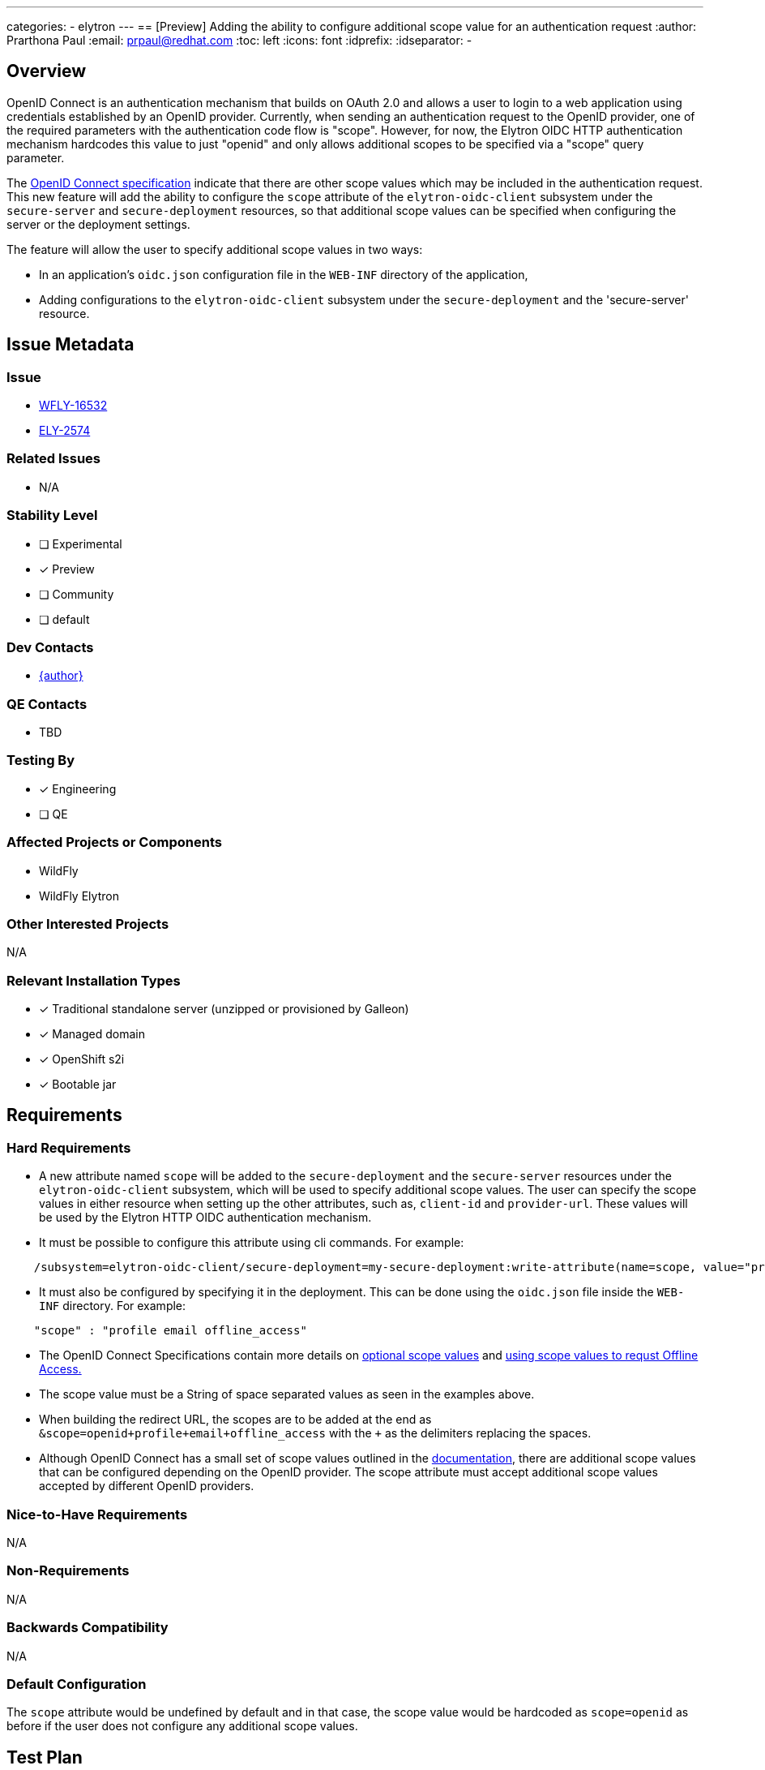 ---
categories:
  - elytron
---
== [Preview] Adding the ability to configure additional scope value for an authentication request
:author:            Prarthona Paul
:email:             prpaul@redhat.com
:toc:               left
:icons:             font
:idprefix:
:idseparator:       -

== Overview

OpenID Connect is an authentication mechanism that builds on OAuth 2.0 
and allows a user to login to a web application using credentials established 
by an OpenID provider. 
Currently, when sending an authentication request to the OpenID provider, one 
of the required parameters with the authentication code flow is "scope". However, for 
now, the Elytron OIDC HTTP authentication mechanism hardcodes this value to just "openid" and only allows additional scopes to be specified via a "scope" query parameter.

The https://openid.net/specs/openid-connect-core-1_0.html#AuthRequest[OpenID Connect specification] indicate that there are other scope values which may be included in 
the authentication request. This new feature will add the ability to configure the `scope` attribute
of the `elytron-oidc-client` subsystem under the `secure-server` and `secure-deployment` resources, so that additional scope values can be specified when 
configuring the server or the deployment settings. 

The feature will allow the user to specify additional scope values in two ways: 

* In an application's `oidc.json` configuration file in the `WEB-INF` directory of the application,

* Adding configurations to the `elytron-oidc-client` subsystem under the `secure-deployment` and the 'secure-server' resource.

== Issue Metadata

=== Issue

* https://issues.redhat.com/browse/WFLY-16532[WFLY-16532]

* https://issues.redhat.com/browse/ELY-2574[ELY-2574]


=== Related Issues

* N/A

=== Stability Level
// Choose the planned stability level for the proposed functionality
* [ ] Experimental

* [x] Preview

* [ ] Community

* [ ] default

=== Dev Contacts

* mailto:{email}[{author}]

=== QE Contacts

* TBD

=== Testing By
// Put an x in the relevant field to indicate if testing will be done by Engineering or QE. 
// Discuss with QE during the Kickoff state to decide this
* [x] Engineering

* [ ] QE

=== Affected Projects or Components

* WildFly

* WildFly Elytron

=== Other Interested Projects

N/A

=== Relevant Installation Types

* [x] Traditional standalone server (unzipped or provisioned by Galleon)

* [x] Managed domain

* [x] OpenShift s2i

* [x] Bootable jar

== Requirements

=== Hard Requirements

* A new attribute named `scope` will be added to the `secure-deployment` and the `secure-server` resources under the `elytron-oidc-client` subsystem, which will be used 
to specify additional scope values. The user can specify the scope values in either resource when setting up the other attributes, such as, `client-id` and `provider-url`. These values will be used by the Elytron HTTP OIDC authentication mechanism.  

* It must be possible to configure this attribute using cli commands. For example: 

```
    /subsystem=elytron-oidc-client/secure-deployment=my-secure-deployment:write-attribute(name=scope, value="profile offline_access")
```

* It must also be configured by specifying it in the deployment. This can be done using the `oidc.json` file inside the `WEB-INF` directory. For example: 

```
    "scope" : "profile email offline_access"
```

* The OpenID Connect Specifications contain more details on https://openid.net/specs/openid-connect-core-1_0.html#ScopeClaims[optional scope values] and https://openid.net/specs/openid-connect-core-1_0.html#OfflineAccess[using scope values to requst Offline Access.]

* The scope value must be a String of space separated values as seen in the examples above. 

* When building the redirect URL, the scopes are to be added at the end as `&scope=openid+profile+email+offline_access` with the `+` as the delimiters replacing the spaces. 

* Although OpenID Connect has a small set of scope values outlined in the https://openid.net/specs/openid-connect-core-1_0.html#ScopeClaims[documentation], there are additional scope values that can be configured depending on the OpenID provider. The scope attribute must accept additional scope values accepted by different OpenID providers. 

=== Nice-to-Have Requirements

N/A

=== Non-Requirements

N/A

=== Backwards Compatibility

N/A

=== Default Configuration

The `scope` attribute would be undefined by default and in that case, the scope value
would be hardcoded as `scope=openid` as before if the user does not configure any additional scope values. 

== Test Plan

* WildFly Elytron test suite: Integration test cases implemented to test for functionality. 

* WildFly test suite: Ensuring the correct scope is specified in the authentication request and used when the `scope` attribute is changed. The token will be checked for the correct claims obtained using the scope values configured.

* Tests will be added for both subsystem and deployment configuration. 

* Tests may be added to ensure that the subsystem configuration would fail if the stability level is not defined appropriately. 

== Community Documentation

Documentation for the new scope option will be added to https://github.com/wildfly/wildfly/blob/main/docs/src/main/asciidoc/_admin-guide/subsystem-configuration/Elytron_OIDC_Client.adoc[Elytron OpenID Connect Client Subsystem Configuration].
